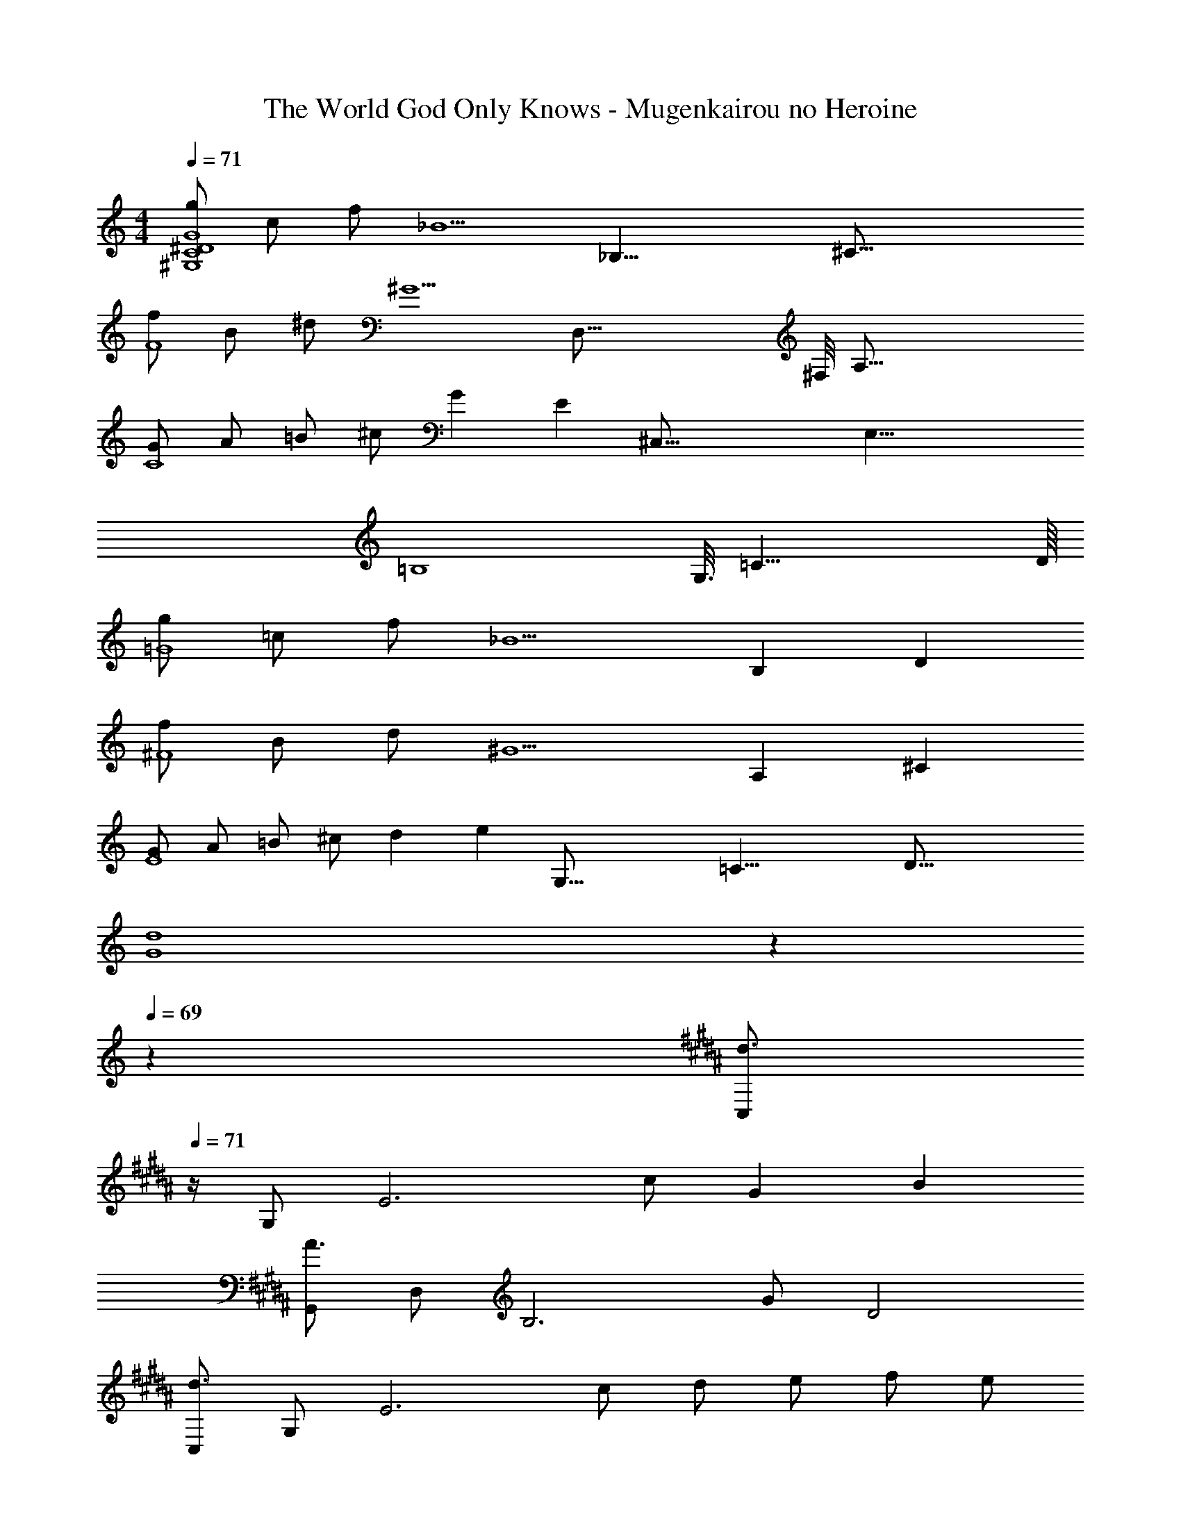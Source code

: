 X: 1
T: The World God Only Knows - Mugenkairou no Heroine
Z: ABC Generated by Starbound Composer
L: 1/4
M: 4/4
Q: 1/4=71
K: C
[g/^G,4C4^D4G4] c/ f/ [z19/8_B5/] [z/16_B,33/8] [z/16^C65/16] 
[f/F4] B/ ^d/ [z37/16^G5/] [z/16D,67/16] [z/16^F,/8] [z/16A,65/16] 
[G/C4] A/ =B/ ^c/ G [z13/16E] [z/16^C,67/16] [z/8E,33/8] 
[z61/16=B,4] [z/16G,3/16] [z/16=C33/8] D/16 
[g/=G4] =c/ f/ [z7/3_B5/] [z/12B,25/6] D/12 
[f/^F4] B/ d/ [z7/3^G5/] [z/12A,25/6] [z/12^C49/12] 
[G/E4] A/ =B/ ^c/ d [z13/16e] [z/16G,67/16] [z/16=C33/8] [z/16D65/16] 
[z27/10d4G4] 
Q: 1/4=70
z7/10 
Q: 1/4=69
z3/5 
K: B
[z/4C,/d3/] 
Q: 1/4=71
z/4 G,/ [z/E3] c/ G B 
[G,,/A3/] D,/ [z/B,3] G/ D2 
[C,/d3/] G,/ [z/E3] c/ d/ e/ f/ e/ 
[B,,/d] F,/ [^CF5/] [z3/D2] f/ 
K: G
[E,/g3/] B,/ [z/=G3] f/ B3/ e/ 
[D,/f3/] A,/ [z/F3] g/ a =d 
[=C,/e] =G,/ [F/=D/] [G/E/] [AF] [GE] 
[E,/G2B2] B,/ E/ F/ [z3/G2] e/ 
K: B
[^C,/^G3/^d3/] ^G,/ E/ [c/G,/] [C/G] G,/ [E/B] G,/ 
[G,,/^D3/A3/] D,/ B,/ [G/D,] [z/D2] D,/ B, 
[C,/G3/d3/] G,/ E/ [c/G,/] [d/C/] [e/G,/] [f/E/] [e/G,/] 
[B,,/F3B3d3] F,/ B,/ C/ D/ C/ [z/B,] f/ 
K: G
[E,/B3/e3/g3/] B,/ E/ [f/F/] [=GB3/] [z/E,] e/ 
[D,/A3/=d3/f3/] A,/ =D/ [G/g/E/] [AaF2] [dd'] 
[egc'e'C,,8=C,8] [D/E/B/] [D/E/B/] [=C/E/A/] [C/E/A/] [B,/E/G/] [B,/E/G/] 
[A,EF] [e/e'/] [e/e'/] [dd'] [=cc'] 
[dfbd'B,,,4B,,4] [B,/D/F/A/] [B,/D/F/A/] [B,/D/F/G/] [B,/D/F/G/] [B,/D/F/] [B,/D/F/] 
[B,DEGE,,,4E,,4] [d/d'/] [d/d'/] [z7/10cc'] 
Q: 1/4=70
z3/10 [z2/5Bb] 
Q: 1/4=69
z3/5 
[z/4c3/e3/g3/c'3/A,,,7/A,,7/] 
Q: 1/4=71
z3/4 [z/=G,3B,3C3] [B/b/] [Ee] [F/f/] [G/g/B,,,/B,,/] 
[zA3/c3/e3/a3/C,,2C,2] [z/G,B,CE] [G/g/] [FAdfD,,2D,2] [Dd] 
[E,/Ee] B,/ [F/E] G/ [F/D2] G/ A/ F/ 
[GC2] [zE2] [zA,2] [z5/6D] [z/24E49/6] [z/24E,65/8] [z/12B97/12] 
[e8B,8] 
